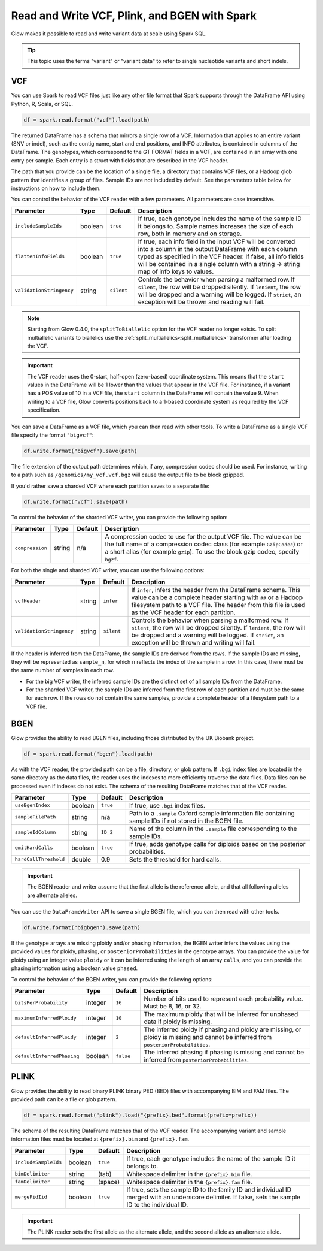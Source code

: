 .. _variant_data:

==============================================
Read and Write VCF, Plink, and BGEN with Spark
==============================================

.. invisible-code-block: python

    from pyspark.sql import Row
    import glob
    import os
    import shutil

    import glow
    glow.register(spark)


Glow makes it possible to read and write variant data at scale using Spark SQL.

.. tip::

  This topic uses the terms "variant" or "variant data" to refer to
  single nucleotide variants and short indels.

.. _vcf:

VCF
===

You can use Spark to read VCF files just like any other file format that Spark supports through
the DataFrame API using Python, R, Scala, or SQL.

.. invisible-code-block: python

   path = "test-data/test.chr17.vcf"

.. code-block:: python

   df = spark.read.format("vcf").load(path)

.. invisible-code-block: python

   assert_rows_equal(df.select("contigName", "start").head(), Row(contigName='17', start=504217))


The returned DataFrame has a schema that mirrors a single row of a VCF. Information that applies to an entire
variant (SNV or indel), such as the contig name, start and end positions, and INFO attributes,
is contained in columns of the DataFrame. The genotypes, which correspond to the GT FORMAT fields
in a VCF, are contained in an array with one entry per sample.
Each entry is a struct with fields that are described in the VCF header.

The path that you provide
can be the location of a single file, a directory that contains VCF files, or a Hadoop glob pattern
that identifies a group of files. Sample IDs are not included by default. See the
parameters table below for instructions on how to include them.

You can control the behavior of the VCF reader with a few parameters. All parameters are case insensitive.

+--------------------------+---------+-------------+---------------------------------------------------------------------------------------------------------------------------------------------------------+
| Parameter                | Type    | Default     | Description                                                                                                                                             |
+==========================+=========+=============+=========================================================================================================================================================+
| ``includeSampleIds``     | boolean | ``true``    | If true, each genotype includes the name of the sample ID it belongs to. Sample names increases the size of each row, both in memory and on storage.    |
+--------------------------+---------+-------------+---------------------------------------------------------------------------------------------------------------------------------------------------------+
| ``flattenInfoFields``    | boolean | ``true``    | If true, each info field in the input VCF will be converted into a column in the output DataFrame with each column typed as specified in the VCF header.|
|                          |         |             | If false, all info fields will be contained in a single column with a string -> string map of info keys to values.                                      |
+--------------------------+---------+-------------+---------------------------------------------------------------------------------------------------------------------------------------------------------+
| ``validationStringency`` | string  | ``silent``  | Controls the behavior when parsing a malformed row. If ``silent``, the row will be dropped silently. If ``lenient``, the row will be dropped and a      |
|                          |         |             | warning will be logged. If ``strict``, an exception will be thrown and reading will fail.                                                               |
+--------------------------+---------+-------------+---------------------------------------------------------------------------------------------------------------------------------------------------------+

.. note::

   Starting from Glow 0.4.0, the ``splitToBiallelic`` option for the VCF reader no longer exists. To split multiallelic variants to biallelics use the :ref:`split_multiallelics<split_multiallelics>` transformer after loading the VCF.


.. important:: The VCF reader uses the 0-start, half-open (zero-based) coordinate system. This means
   that the ``start`` values in the DataFrame will be 1 lower than the values that appear in the VCF
   file. For instance, if a variant has a POS value of 10 in a VCF file, the ``start`` column in the
   DataFrame will contain the value 9. When writing to a VCF file, Glow converts positions back to a
   1-based coordinate system as required by the VCF specification.

You can save a DataFrame as a VCF file, which you can then read with other tools. To write a DataFrame as a single VCF file specify the format ``"bigvcf"``:

.. invisible-code-block: python

   base_path = "test-data/doc-test-bigvcf/"
   path = base_path + "test.vcf"

.. code-block:: python

   df.write.format("bigvcf").save(path)

.. invisible-code-block: python

   shutil.rmtree(base_path)

The file extension of the output path determines which, if any, compression codec should be used.
For instance, writing to a path such as ``/genomics/my_vcf.vcf.bgz`` will cause the output file to be
block gzipped.

If you'd rather save a sharded VCF where each partition saves to a separate file:

.. invisible-code-block: python

   path = "test-data/doc-test-vcf.vcf"

.. code-block:: python

   df.write.format("vcf").save(path)

.. invisible-code-block: python

   shutil.rmtree(path)

To control the behavior of the sharded VCF writer, you can provide the following option:

+-----------------+--------+---------+--------------------------------------------------------------------------------------------------------------------+
| Parameter       | Type   | Default | Description                                                                                                        |
+=================+========+=========+====================================================================================================================+
| ``compression`` | string | n/a     | A compression codec to use for the output VCF file. The value can be the full name of a compression codec class    |
|                 |        |         | (for example ``GzipCodec``) or a short alias (for example ``gzip``). To use the block gzip codec, specify ``bgzf``.|
+-----------------+--------+---------+--------------------------------------------------------------------------------------------------------------------+

For both the single and sharded VCF writer, you can use the following options:

+--------------------------+--------+-------------+--------------------------------------------------------------------------------------------------------------------+
| Parameter                | Type   | Default     | Description                                                                                                        |
+==========================+========+=============+====================================================================================================================+
| ``vcfHeader``            | string | ``infer``   | If ``infer``, infers the header from the DataFrame schema. This value can be a complete header                     |
|                          |        |             | starting with ``##`` or a Hadoop filesystem path to a VCF file. The header from                                    |
|                          |        |             | this file is used as the VCF header for each partition.                                                            |
+--------------------------+--------+-------------+--------------------------------------------------------------------------------------------------------------------+
| ``validationStringency`` | string | ``silent``  | Controls the behavior when parsing a malformed row. If ``silent``, the row will be dropped silently. If            |
|                          |        |             | ``lenient``, the row will be dropped and a warning will be logged. If ``strict``, an exception will be thrown and  |
|                          |        |             | writing will fail.                                                                                                 |
+--------------------------+--------+-------------+--------------------------------------------------------------------------------------------------------------------+

.. _infer-vcf-samples:

If the header is inferred from the DataFrame, the sample IDs are derived from the rows. If the sample IDs are missing,
they will be represented as ``sample_n``, for which ``n`` reflects the index of the sample in a row. In this case,
there must be the same number of samples in each row.

- For the big VCF writer, the inferred sample IDs are the distinct set of all sample IDs from the DataFrame.
- For the sharded VCF writer, the sample IDs are inferred from the first row of each partition and must be the same
  for each row. If the rows do not contain the same samples, provide a complete header of a filesystem path to a VCF
  file.

BGEN
====

Glow provides the ability to read BGEN files, including those distributed by the UK Biobank project.

.. invisible-code-block: python

   path = "test-data/bgen/example.8bits.bgen"

.. code-block:: python

   df = spark.read.format("bgen").load(path)

.. invisible-code-block: python

   assert_rows_equal(df.select("contigName", "start").head(), Row(contigName='01', start=1999))

As with the VCF reader, the provided path can be a file, directory, or glob pattern. If ``.bgi``
index files are located in the same directory as the data files, the reader uses the indexes to
more efficiently traverse the data files. Data files can be processed even if indexes do not exist.
The schema of the resulting DataFrame matches that of the VCF reader.

+-----------------------+---------+--------------+------------------------------------------------------------------------------------------------------------+
| Parameter             | Type    | Default      | Description                                                                                                |
+=======================+=========+==============+============================================================================================================+
| ``useBgenIndex``      | boolean | ``true``     | If true, use ``.bgi`` index files.                                                                         |
+-----------------------+---------+--------------+------------------------------------------------------------------------------------------------------------+
| ``sampleFilePath``    | string  | n/a          | Path to a ``.sample`` Oxford sample information file containing sample IDs if not stored in the BGEN file. |
+-----------------------+---------+--------------+------------------------------------------------------------------------------------------------------------+
| ``sampleIdColumn``    | string  | ``ID_2``     | Name of the column in the ``.sample`` file corresponding to the sample IDs.                                |
+-----------------------+---------+--------------+------------------------------------------------------------------------------------------------------------+
| ``emitHardCalls``     | boolean | ``true``     | If true, adds genotype calls for diploids based on the posterior probabilities.                            |
+-----------------------+---------+--------------+------------------------------------------------------------------------------------------------------------+
| ``hardCallThreshold`` | double  | 0.9          | Sets the threshold for hard calls.                                                                         |
+-----------------------+---------+--------------+------------------------------------------------------------------------------------------------------------+

.. important::

    The BGEN reader and writer assume that the first allele is the reference allele, and that all following alleles are
    alternate alleles.

You can use the ``DataFrameWriter`` API to save a single BGEN file, which you can then read with other tools.

.. invisible-code-block: python

   base_path = "test-data/doc-test-bigbgen/"
   path = base_path + "test.bgen"

.. code-block:: python

   df.write.format("bigbgen").save(path)

.. invisible-code-block: python

   shutil.rmtree(base_path)

If the genotype arrays are missing ploidy and/or phasing information, the BGEN writer infers the values using the
provided values for ploidy, phasing, or ``posteriorProbabilities`` in the genotype arrays. You can provide the value for ploidy
using an integer value ``ploidy`` or it can be inferred using the length of an array ``calls``, and you can provide the phasing information
using a boolean value ``phased``.

To control the behavior of the BGEN writer, you can provide the following options:

+-----------------------------+---------+-------------+------------------------------------------------------------------------------------------------------------------------------------+
| Parameter                   | Type    | Default     | Description                                                                                                                        |
+=============================+=========+=============+====================================================================================================================================+
| ``bitsPerProbability``      | integer | ``16``      | Number of bits used to represent each probability value. Must be 8, 16, or 32.                                                     |
+-----------------------------+---------+-------------+------------------------------------------------------------------------------------------------------------------------------------+
| ``maximumInferredPloidy``   | integer | ``10``      | The maximum ploidy that will be inferred for unphased data if ploidy is missing.                                                   |
+-----------------------------+---------+-------------+------------------------------------------------------------------------------------------------------------------------------------+
| ``defaultInferredPloidy``   | integer | ``2``       | The inferred ploidy if phasing and ploidy are missing, or ploidy is missing and cannot be inferred from ``posteriorProbabilities``.|
+-----------------------------+---------+-------------+------------------------------------------------------------------------------------------------------------------------------------+
| ``defaultInferredPhasing``  | boolean | ``false``   | The inferred phasing if phasing is missing and cannot be inferred from ``posteriorProbabilities``.                                 |
+-----------------------------+---------+-------------+------------------------------------------------------------------------------------------------------------------------------------+


PLINK
=====

Glow provides the ability to read binary PLINK binary PED (BED) files with accompanying BIM and FAM files. The provided path can be a
file or glob pattern.

.. invisible-code-block: python

   prefix = "test-data/plink/five-samples-five-variants/bed-bim-fam/test"

.. code-block:: python

   df = spark.read.format("plink").load("{prefix}.bed".format(prefix=prefix))

.. invisible-code-block: python

  assert_rows_equal(df.select("contigName", "start").head(), Row(contigName='1', start=9))

The schema of the resulting DataFrame matches that of the VCF reader. The accompanying variant and sample information
files must be located at ``{prefix}.bim`` and ``{prefix}.fam``.

+----------------------+---------+-----------------+-----------------------------------------------------------------------------------------------------+
| Parameter            | Type    | Default         | Description                                                                                         |
+======================+=========+=================+=====================================================================================================+
| ``includeSampleIds`` | boolean | ``true``        | If true, each genotype includes the name of the sample ID it belongs to.                            |
+----------------------+---------+-----------------+-----------------------------------------------------------------------------------------------------+
| ``bimDelimiter``     | string  | (tab)           | Whitespace delimiter in the ``{prefix}.bim`` file.                                                  |
+----------------------+---------+-----------------+-----------------------------------------------------------------------------------------------------+
| ``famDelimiter``     | string  | (space)         | Whitespace delimiter in the ``{prefix}.fam`` file.                                                  |
+----------------------+---------+-----------------+-----------------------------------------------------------------------------------------------------+
| ``mergeFidIid``      | boolean | ``true``        | If true, sets the sample ID to the family ID and individual ID merged with an underscore delimiter. |
|                      |         |                 | If false, sets the sample ID to the individual ID.                                                  |
+----------------------+---------+-----------------+-----------------------------------------------------------------------------------------------------+

.. important::

    The PLINK reader sets the first allele as the alternate allele, and the second allele as an alternate allele.

.. notebook:: .. etl/variant-data.html
